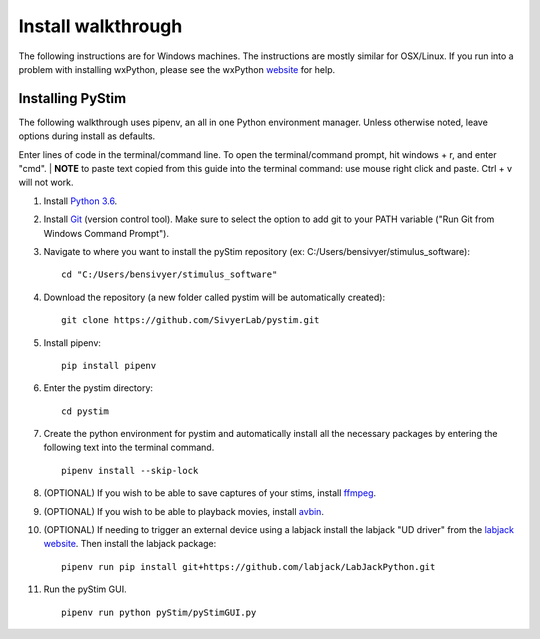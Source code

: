 Install walkthrough
===================

The following instructions are for Windows machines. The instructions are mostly similar for OSX/Linux. If you run into
a problem with installing wxPython, please see the wxPython `website <https://www.wxpython.org/>`_ for help.

Installing PyStim
*****************
The following walkthrough uses pipenv, an all in one Python environment manager. Unless otherwise noted, leave options
during install as defaults.

Enter lines of code in the terminal/command line. To open the terminal/command prompt, hit windows + r, and enter "cmd".
|
**NOTE** to paste text copied from this guide into the terminal command: use mouse right click and paste. Ctrl + v will
not work.

#. Install `Python 3.6`_.

#. Install `Git`_ (version control tool). Make sure to select the option to add git to your PATH variable
   ("Run Git from Windows Command Prompt").

#. Navigate to where you want to install the pyStim repository (ex: C:/Users/bensivyer/stimulus_software): ::

    cd "C:/Users/bensivyer/stimulus_software"

#. Download the repository (a new folder called pystim will be automatically created): ::

    git clone https://github.com/SivyerLab/pystim.git

#. Install pipenv: ::

    pip install pipenv
    
#. Enter the pystim directory: ::

    cd pystim

#. Create the python environment for pystim and automatically install all the necessary packages by entering the
   following text into the terminal command. ::

    pipenv install --skip-lock

#. (OPTIONAL) If you wish to be able to save captures of your stims, install `ffmpeg`_.

#. (OPTIONAL) If you wish to be able to playback movies, install `avbin`_.

#. (OPTIONAL) If needing to trigger an external device using a labjack install the labjack "UD driver" from the
   `labjack website`_. Then install the labjack package: ::

    pipenv run pip install git+https://github.com/labjack/LabJackPython.git

#. Run the pyStim GUI. ::

    pipenv run python pyStim/pyStimGUI.py

.. _Python 3.6: http://www.psychopy.org
.. _Git: https://git-scm.com/downloads
.. _avbin: http://avbin.github.io/AVbin/Download.html
.. _ffmpeg: https://www.ffmpeg.org/
.. _labjack website: https://labjack.com/support/software/examples/ud/labjackpython
